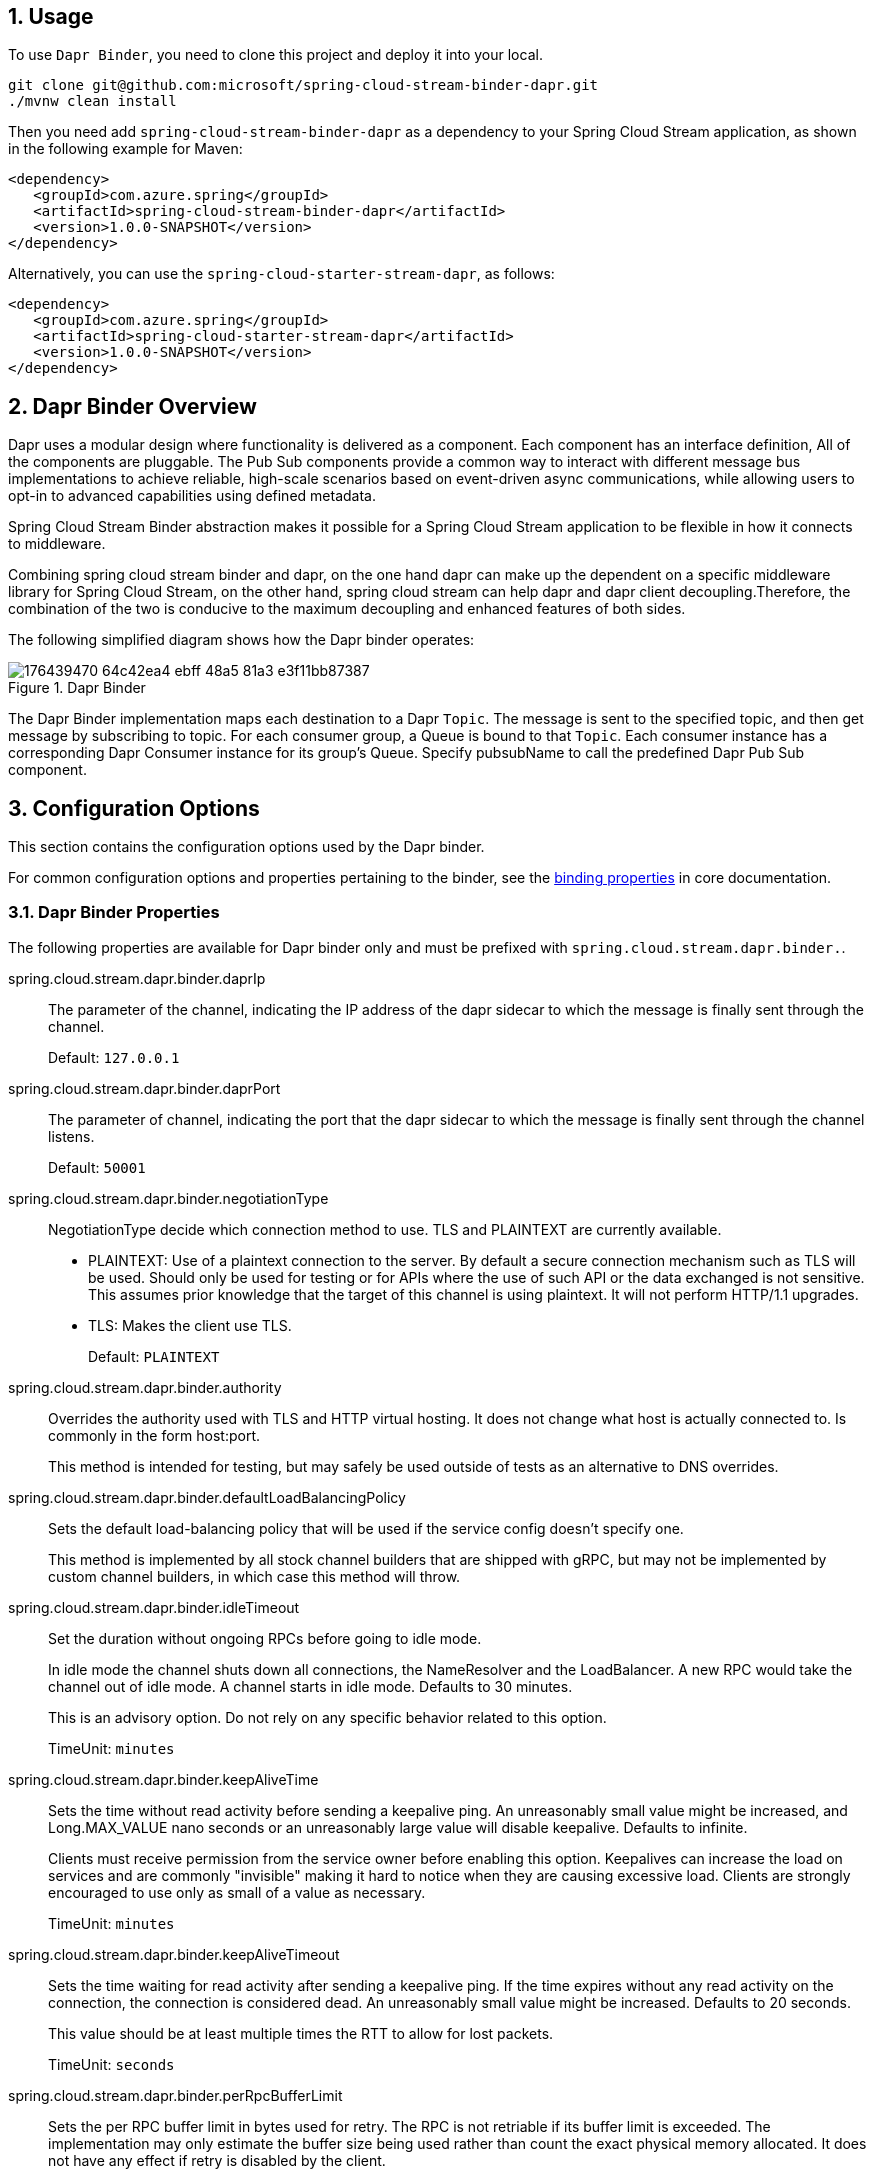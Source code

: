 == 1. Usage



To use `Dapr Binder`, you need to clone this project and deploy it into your local.

[source,shell]
----
git clone git@github.com:microsoft/spring-cloud-stream-binder-dapr.git
./mvnw clean install
----


Then you need add `spring-cloud-stream-binder-dapr` as a dependency to your Spring Cloud Stream application, as shown in the following example for Maven:

[source,xml]
----
<dependency>
   <groupId>com.azure.spring</groupId>
   <artifactId>spring-cloud-stream-binder-dapr</artifactId>
   <version>1.0.0-SNAPSHOT</version>
</dependency>
----

Alternatively, you can use the `spring-cloud-starter-stream-dapr`, as follows:

[source,xml]
----
<dependency>
   <groupId>com.azure.spring</groupId>
   <artifactId>spring-cloud-starter-stream-dapr</artifactId>
   <version>1.0.0-SNAPSHOT</version>
</dependency>
----

== 2. Dapr Binder Overview

Dapr uses a modular design where functionality is delivered as a component. Each component has an interface definition, All of the components are pluggable.
The Pub Sub components provide a common way to interact with different message bus implementations to achieve reliable, high-scale scenarios based on event-driven async communications, while allowing users to opt-in to advanced capabilities using defined metadata.

Spring Cloud Stream Binder abstraction makes it possible for a Spring Cloud Stream application to be flexible in how it connects to middleware.

Combining spring cloud stream binder and dapr, on the one hand dapr can make up the dependent on a specific middleware library for Spring Cloud Stream, on the other hand, spring cloud stream can help dapr and dapr client decoupling.Therefore, the combination of the two is conducive to the maximum decoupling and enhanced features of both sides.

The following simplified diagram shows how the Dapr binder operates:

.Dapr Binder
image::https://user-images.githubusercontent.com/42743274/176439470-64c42ea4-ebff-48a5-81a3-e3f11bb87387.png[scaledwidth="100%"]

The Dapr Binder implementation maps each destination to a Dapr `Topic`.
The message is sent to the specified topic, and then get message by subscribing to topic. For each consumer group, a Queue is bound to that `Topic`.
Each consumer instance has a corresponding Dapr Consumer instance for its group’s Queue.
Specify pubsubName to call the predefined Dapr Pub Sub component.

== 3. Configuration Options

This section contains the configuration options used by the Dapr binder.

For common configuration options and properties pertaining to the binder, see the https://docs.spring.io/spring-cloud-stream/docs/current/reference/html/#_configuration_options[binding properties] in core documentation.

=== 3.1. Dapr Binder Properties

The following properties are available for Dapr binder only and must be prefixed with `spring.cloud.stream.dapr.binder.`.

spring.cloud.stream.dapr.binder.daprIp::
The parameter of the channel, indicating the IP address of the dapr sidecar to which the message is finally sent through the channel.
+
Default: `127.0.0.1`

spring.cloud.stream.dapr.binder.daprPort::
The parameter of channel, indicating the port that the dapr sidecar to which the message is finally sent through the channel listens.
+
Default: `50001`

spring.cloud.stream.dapr.binder.negotiationType::
NegotiationType decide which connection method to use. TLS and PLAINTEXT are currently available.

- PLAINTEXT: Use of a plaintext connection to the server. By default a secure connection mechanism such as TLS will be used.
Should only be used for testing or for APIs where the use of such API or the data exchanged is not sensitive.
This assumes prior knowledge that the target of this channel is using plaintext. It will not perform HTTP/1.1 upgrades.
- TLS: Makes the client use TLS.
+
Default: `PLAINTEXT`

spring.cloud.stream.dapr.binder.authority::
Overrides the authority used with TLS and HTTP virtual hosting. It does not change what host is actually connected to. Is commonly in the form host:port.
+
This method is intended for testing, but may safely be used outside of tests as an alternative to DNS overrides.

spring.cloud.stream.dapr.binder.defaultLoadBalancingPolicy::
Sets the default load-balancing policy that will be used if the service config doesn't specify one.
+
This method is implemented by all stock channel builders that are shipped with gRPC, but may not be implemented by custom channel builders, in which case this method will throw.

spring.cloud.stream.dapr.binder.idleTimeout::
Set the duration without ongoing RPCs before going to idle mode.
+
In idle mode the channel shuts down all connections, the NameResolver and the LoadBalancer. A new RPC would take the channel out of idle mode. A channel starts in idle mode. Defaults to 30 minutes.
+
This is an advisory option. Do not rely on any specific behavior related to this option.
+
TimeUnit: `minutes`

spring.cloud.stream.dapr.binder.keepAliveTime::
Sets the time without read activity before sending a keepalive ping. An unreasonably small value might be increased, and Long.MAX_VALUE nano seconds or an unreasonably large value will disable keepalive. Defaults to infinite.
+
Clients must receive permission from the service owner before enabling this option. Keepalives can increase the load on services and are commonly "invisible" making it hard to notice when they are causing excessive load. Clients are strongly encouraged to use only as small of a value as necessary.
+
TimeUnit: `minutes`

spring.cloud.stream.dapr.binder.keepAliveTimeout::
Sets the time waiting for read activity after sending a keepalive ping. If the time expires without any read activity on the connection, the connection is considered dead. An unreasonably small value might be increased. Defaults to 20 seconds.
+
This value should be at least multiple times the RTT to allow for lost packets.
+
TimeUnit: `seconds`

spring.cloud.stream.dapr.binder.perRpcBufferLimit::
Sets the per RPC buffer limit in bytes used for retry. The RPC is not retriable if its buffer limit is exceeded. The implementation may only estimate the buffer size being used rather than count the exact physical memory allocated. It does not have any effect if retry is disabled by the client.
+
This method may not work as expected for the current release because retry is not fully implemented yet.


spring.cloud.stream.dapr.binder.retryBufferSize::
Sets the retry buffer size in bytes. If the buffer limit is exceeded, no RPC could retry at the moment, and in hedging case all hedges but one of the same RPC will cancel. The implementation may only estimate the buffer size being used rather than count the exact physical memory allocated. The method does not have any effect if retry is disabled by the client.
+
This method may not work as expected for the current release because retry is not fully implemented yet.

spring.cloud.stream.dapr.binder.keepAliveWithoutCalls::
Sets whether keepalive will be performed when there are no outstanding RPC on a connection. Defaults to false.
+
Clients must receive permission from the service owner before enabling this option. Keepalives on unused connections can easilly accidentally consume a considerable amount of bandwidth and CPU. `idleTimeout()` should generally be used instead of this option.

spring.cloud.stream.dapr.binder.maxInboundMessageSize::
Sets the maximum message size allowed to be received on the channel. If not called, defaults to 4 MiB. The default provides protection to clients who haven't considered the possibility of receiving large messages while trying to be large enough to not be hit in normal usage.
+
This method is advisory, and implementations may decide to not enforce this. Currently, the only known transport to not enforce this is InProcessTransport.

spring.cloud.stream.dapr.binder.maxInboundMetadataSize::
Sets the maximum size of metadata allowed to be received. Integer.MAX_VALUE disables the enforcement. The default is implementation-dependent, but is not generally less than 8 KiB and may be unlimited.
+
This is cumulative size of the metadata. The precise calculation is implementation-dependent, but implementations are encouraged to follow the calculation used for https://httpwg.org/specs/rfc7540.html#rfc.section.6.5.2[HTTP/2's SETTINGS_MAX_HEADER_LIST_SIZE] . It sums the bytes from each entry's key and value, plus 32 bytes of overhead per entry.

spring.cloud.stream.dapr.binder.maxRetryAttempts::
Sets the maximum number of retry attempts that may be configured by the service config. If the service config specifies a larger value it will be reduced to this value. Setting this number to zero is not effectively the same as disableRetry() because the former does not disable https://github.com/grpc/proposal/blob/master/A6-client-retries.md#transparent-retries[transparent retry] .
+
This method may not work as expected for the current release because retry is not fully implemented yet.

spring.cloud.stream.dapr.binder.maxHedgedAttempts::
Sets the maximum number of hedged attempts that may be configured by the service config. If the service config specifies a larger value it will be reduced to this value.
+
This method may not work as expected for the current release because retry is not fully implemented yet.

spring.cloud.stream.dapr.binder.maxTraceEvents::
Sets the maximum number of channel trace events to keep in the tracer for each channel or subchannel. If set to 0, channel tracing is effectively disabled.

=== 3.2. Dapr Producer Properties

The following properties are available for Dapr producers only and must be prefixed with `spring.cloud.stream.dapr.bindings.<bindingTarget>.producer.`.

pubsubName::
Specifies the name of the Pub/Sub component.
+
NOTE: PubsubName must be specified and has no default value.

=== 3.3. Dapr Consumer Properties

The following properties are available for Dapr consumers only and must be prefixed with `spring.cloud.stream.dapr.bindings.<bindingTarget>.consumer.`.

pubsubName::
Specifies the name of the Pub/Sub component.
+
NOTE: PubsubName must be specified and has no default value.


=== 3.4. Dapr Message Headers

The following table illustrates how Dapr message properties are mapped to Spring message headers.


[width=100%]
|===
| Dapr Message Properties         | Spring Message Header Constants       | Type                 | Description
| contentType                     | DaprHeaders#CONTENT_TYPE              | String               | The contentType tells Dapr which content type your data adheres to when constructing a CloudEvent envelope.
| ttlInSeconds                    | DaprHeaders#TTL_IN_SECONDS            | Long                 | The number of seconds for the message to expire.
| rawPayload                      | DaprHeaders#RAW_PAY_LOAD              | Boolean              | Determine if Dapr should publish the event without wrapping it as CloudEvent. Not using CloudEvents disables support for tracing, event deduplication per messageId, content-type metadata, and any other features built using the CloudEvent schema.
| specifiedBrokerMetadata         | DaprHeaders#SPECIFIED_Broker_METADATA | Map<String, String>  | Some metadata parameters are available based on each pubsub broker component.
|===